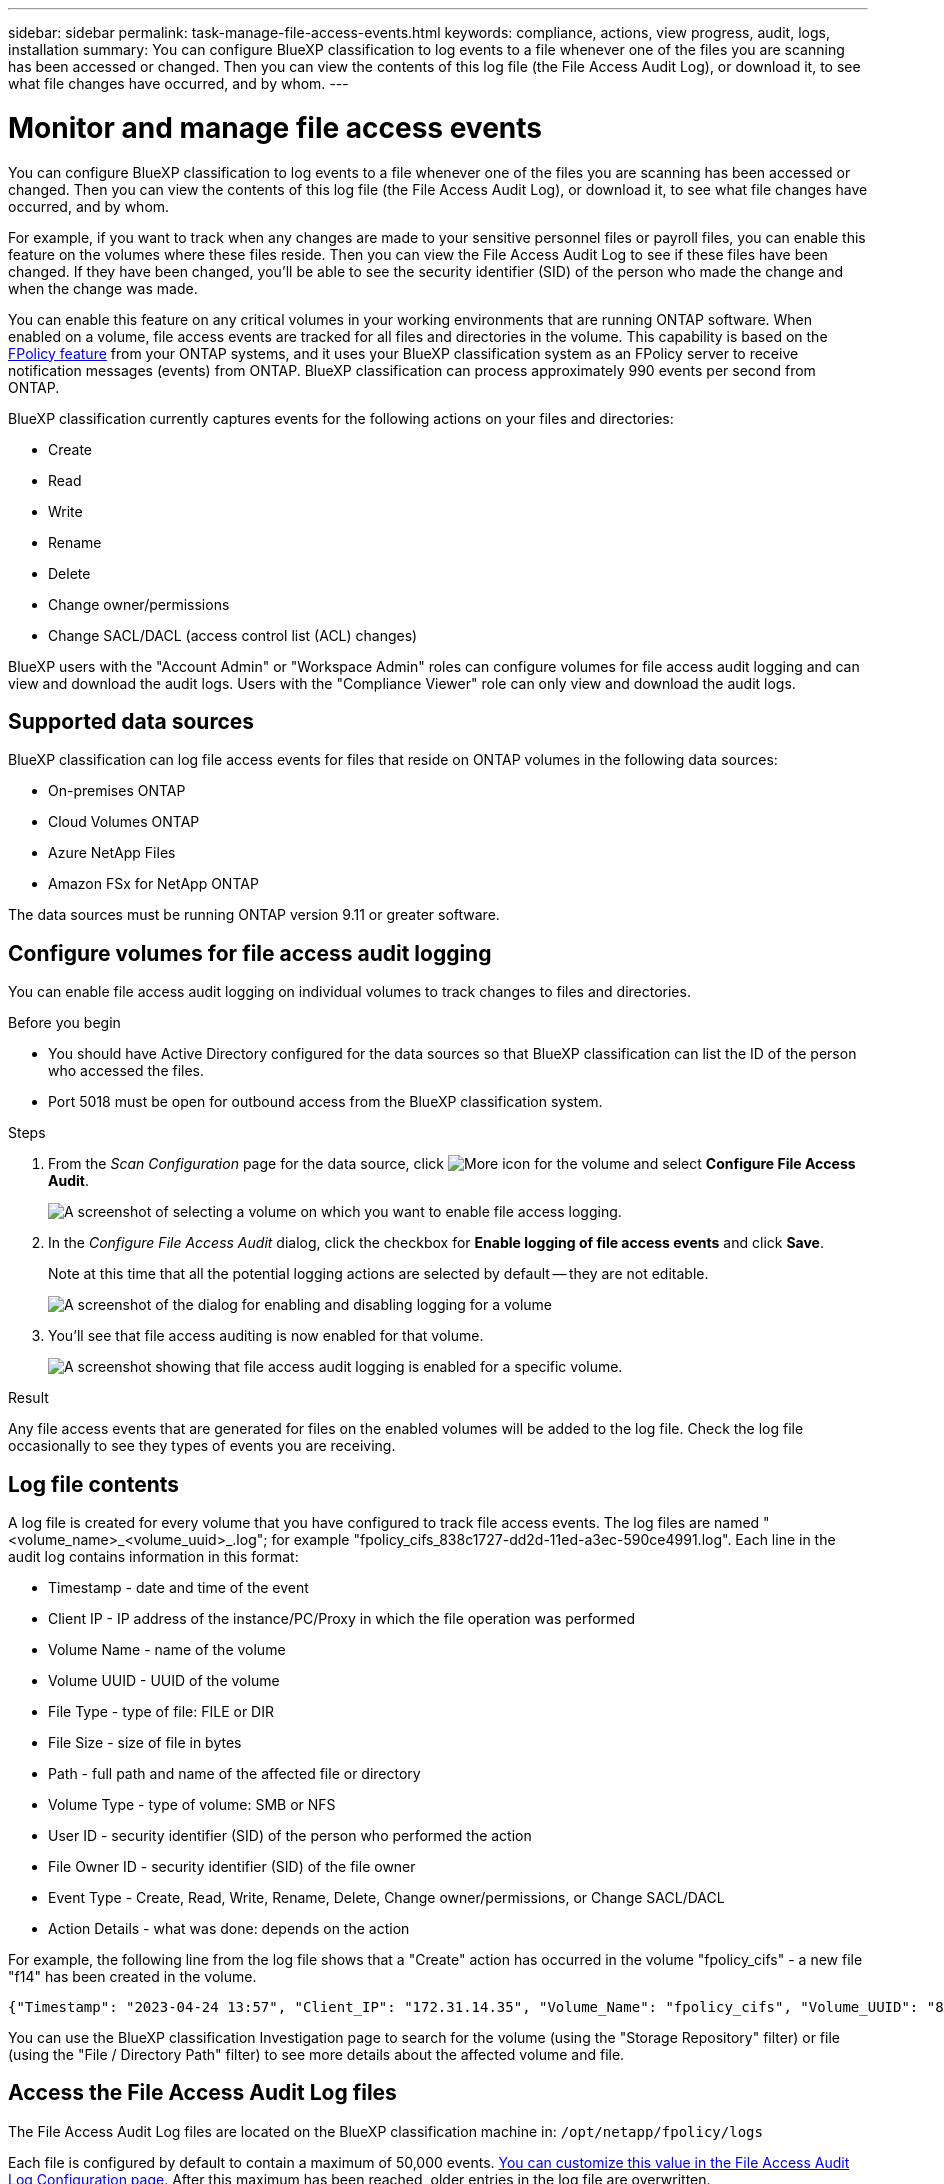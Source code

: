 ---
sidebar: sidebar
permalink: task-manage-file-access-events.html
keywords: compliance, actions, view progress, audit, logs, installation
summary: You can configure BlueXP classification to log events to a file whenever one of the files you are scanning has been accessed or changed. Then you can view the contents of this log file (the File Access Audit Log), or download it, to see what file changes have occurred, and by whom. 
---

= Monitor and manage file access events
:hardbreaks:
:nofooter:
:icons: font
:linkattrs:
:imagesdir: ./media/

[.lead]
You can configure BlueXP classification to log events to a file whenever one of the files you are scanning has been accessed or changed. Then you can view the contents of this log file (the File Access Audit Log), or download it, to see what file changes have occurred, and by whom. 

For example, if you want to track when any changes are made to your sensitive personnel files or payroll files, you can enable this feature on the volumes where these files reside. Then you can view the File Access Audit Log to see if these files have been changed. If they have been changed, you'll be able to see the security identifier (SID) of the person who made the change and when the change was made.

You can enable this feature on any critical volumes in your working environments that are running ONTAP software. When enabled on a volume, file access events are tracked for all files and directories in the volume. This capability is based on the https://docs.netapp.com/us-en/ontap/nas-audit/two-parts-fpolicy-solution-concept.html[FPolicy feature^] from your ONTAP systems, and it uses your BlueXP classification system as an FPolicy server to receive notification messages (events) from ONTAP. BlueXP classification can process approximately 990 events per second from ONTAP.

BlueXP classification currently captures events for the following actions on your files and directories: 

* Create
* Read
* Write
* Rename
* Delete
* Change owner/permissions
* Change SACL/DACL (access control list (ACL) changes)

BlueXP users with the "Account Admin" or "Workspace Admin" roles can configure volumes for file access audit logging and can view and download the audit logs. Users with the "Compliance Viewer" role can only view and download the audit logs.

== Supported data sources

BlueXP classification can log file access events for files that reside on ONTAP volumes in the following data sources:

* On-premises ONTAP
* Cloud Volumes ONTAP
* Azure NetApp Files
* Amazon FSx for NetApp ONTAP

The data sources must be running ONTAP version 9.11 or greater software. 

== Configure volumes for file access audit logging

You can enable file access audit logging on individual volumes to track changes to files and directories.

// TIP: You can configure file access auditing on a maximum of 5 volumes on each data source at this time.

.Before you begin

* You should have Active Directory configured for the data sources so that BlueXP classification can list the ID of the person who accessed the files.

* Port 5018 must be open for outbound access from the BlueXP classification system.

//* You must have Active Directory configured for the data sources so that BlueXP classification can identify the name of the person who accessed the files. If it is not configured, the File Owner will contain the SID (security identifier) instead of being populated with the actual user name.

.Steps

. From the _Scan Configuration_ page for the data source, click image:screenshot_horizontal_more_button.gif[More icon] for the volume and select *Configure File Access Audit*.
+
image:screenshot_compliance_file_access_audit_button.png[A screenshot of selecting a volume on which you want to enable file access logging.]

. In the _Configure File Access Audit_ dialog, click the checkbox for *Enable logging of file access events* and click *Save*.
+
Note at this time that all the potential logging actions are selected by default -- they are not editable.
+
image:screenshot_compliance_file_access_audit_dialog.png[A screenshot of the dialog for enabling and disabling logging for a volume, and for selecting which actions to log.]

. You'll see that file access auditing is now enabled for that volume.
+
image:screenshot_compliance_file_access_audit_done.png[A screenshot showing that file access audit logging is enabled for a specific volume.]

.Result

Any file access events that are generated for files on the enabled volumes will be added to the log file. Check the log file occasionally to see they types of events you are receiving.

== Log file contents

A log file is created for every volume that you have configured to track file access events. The log files are named "<volume_name>_<volume_uuid>_.log"; for example "fpolicy_cifs_838c1727-dd2d-11ed-a3ec-590ce4991.log". Each line in the audit log contains information in this format:

//`<Timestamp> | <Client_IP> | <Volume_Name> | <Volume_UUID> | <File_Type> | <File_Size> | <Path> | <Volume_Type> | <User_ID> | <File_Owner_ID> | <Event_Type> | <Action_Details>`

* Timestamp - date and time of the event
* Client IP - IP address of the instance/PC/Proxy in which the file operation was performed
* Volume Name - name of the volume
* Volume UUID - UUID of the volume
* File Type - type of file: FILE or DIR
* File Size - size of file in bytes
* Path - full path and name of the affected file or directory
* Volume Type - type of volume: SMB or NFS
* User ID - security identifier (SID) of the person who performed the action
* File Owner ID - security identifier (SID) of the file owner
* Event Type - Create, Read, Write, Rename, Delete, Change owner/permissions, or Change SACL/DACL
* Action Details - what was done: depends on the action

For example, the following line from the log file shows that a "Create" action has occurred in the volume "fpolicy_cifs" - a new file "f14" has been created in the volume.

 {"Timestamp": "2023-04-24 13:57", "Client_IP": "172.31.14.35", "Volume_Name": "fpolicy_cifs", "Volume_UUID": "838c1727-dd2d-11ed-a3ec-590ce4991", "File_Type": "FILE", "File_Size": 100, "Path": \\FPOLICY_CVO\fpolicy_cifs_share\dbs\f14, "Volume_Type": "SMB", "User_ID": "S-1-5-21-459977447-2546672318-3630509715-500", "File_Owner_ID": "S-1-5-32-544", "Event_Type": "CREATE", "Action_Details": {details}}

You can use the BlueXP classification Investigation page to search for the volume (using the "Storage Repository" filter) or file (using the "File / Directory Path" filter) to see more details about the affected volume and file.

== Access the File Access Audit Log files

The File Access Audit Log files are located on the BlueXP classification machine in: `/opt/netapp/fpolicy/logs`

Each file is configured by default to contain a maximum of 50,000 events. <<Configure File Access Audit Log settings,You can customize this value in the File Access Audit Log Configuration page.>> After this maximum has been reached, older entries in the log file are overwritten.

The total size of all the log files in the directory is set by default to a maximum of 50 GB. <<Configure File Access Audit Log settings,You can customize this value in the File Access Audit Log Configuration page.>> When that limit is reached, the oldest log files are deleted as new log files are added. Additionally, any log files that are older than 14 days will be overwritten as that is the maximum retention time.

When BlueXP classification is installed on a Linux machine on your premises, or on a Linux machine you deployed in the cloud, you can navigate directly to the log files.

When BlueXP classification is deployed in the cloud, you'll need to SSH to the BlueXP classification instance. You SSH to the system by entering the user and password, or by using the SSH key you provided during the BlueXP Connector installation. The SSH command is:

 ssh -i <path_to_the_ssh_key> <machine_user>@<datasense_ip>

* <path_to_the_ssh_key> = location of ssh authentication keys
* <machine_user>:

** For AWS: use the <ec2-user>
** For Azure: use the user created for the BlueXP instance
** For GCP: use the user created for the BlueXP instance

* <datasense_ip> = IP address of the BlueXP classification virtual machine instance

Note that you'll need to modify the security group inbound rules to access the system in the cloud. For details, see: 

* https://docs.netapp.com/us-en/bluexp-setup-admin/reference-ports-aws.html[Security group rules in AWS^]
* https://docs.netapp.com/us-en/bluexp-setup-admin/reference-ports-azure.html[Security group rules in Azure^]
* https://docs.netapp.com/us-en/bluexp-setup-admin/reference-ports-gcp.html[Firewall rules in Google Cloud^]

== Configure File Access Audit Log settings

There are three options that you can configure for the file access audit file logs. These settings apply to all data sources that have configured file access audit logging on this BlueXP classification instance. You configure these settings from the _File Access Audit Log_ section of the BlueXP classification _Configuration_ page.

image:screenshot_compliance_file_access_audit_config.png[A screenshot showing the configuration setting for the audit logs in the BlueXP classification Configuration page.]

[cols=2*,options="header",cols="30,50"]
|===

| Audit Log Option
| Description

| Log file location | The location is currently hardcoded to write the log files to `/opt/netapp/fpolicy/logs`
| Maximum storage allocation for audit logs | The total size of all the log files in the directory is currently hardcoded to a default value of 50 GB. When that limit is reached, the oldest log files are deleted automatically.
| Maximum number of audit events per audit file | Each file is currently hardcoded to contain a maximum of 50,000 events. After this maximum has been reached, old events are deleted as new events are added.

|===

Note that these settings are currently hardcoded to default settings. They can't be changed.
